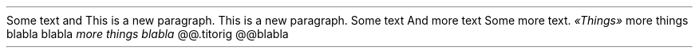 Some text and
.PP
This is a new paragraph\&.
.PP
This is a new paragraph\&.
.PP
Some text
.PP
And more text
Some more text\&.
\f[I]«Things»\f[R]
.PP
more things
blabla
.PP
.titorig
blabla
\f[I]more things
blabla\f[R]
@@.titorig
@@blabla

.PP
